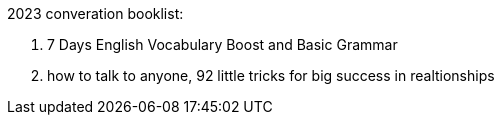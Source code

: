 2023 converation booklist:

1. 7 Days English Vocabulary Boost and Basic Grammar

2. how to talk to anyone, 92 little tricks for big success in realtionships
